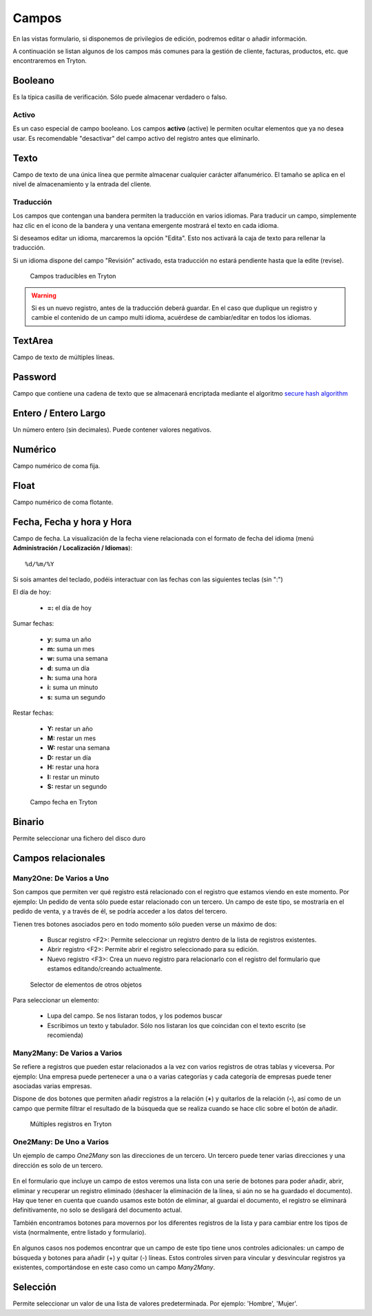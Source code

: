 ======
Campos
======

En las vistas formulario, si disponemos de privilegios de edición, podremos editar
o añadir información.

A continuación se listan algunos de los campos más comunes para la gestión de
cliente, facturas, productos, etc. que encontraremos en Tryton.

--------
Booleano
--------

Es la típica casilla de verificación. Sólo puede almacenar verdadero o falso.

Activo
------

Es un caso especial de campo booleano. Los campos **activo** (active) le permiten
ocultar elementos que ya no desea usar. Es recomendable "desactivar" del campo
activo del registro antes que eliminarlo.

-----
Texto
-----

Campo de texto de una única línea que permite almacenar cualquier carácter
alfanumérico. El tamaño se aplica en el nivel de almacenamiento y la entrada
del cliente.

Traducción
----------

Los campos que contengan una bandera permiten la traducción en varios idiomas.
Para traducir un campo, simplemente haz clic en el icono de la bandera y una 
ventana emergente mostrará el texto en cada idioma.

Si deseamos editar un idioma, marcaremos la opción "Edita". Esto nos activará 
la caja de texto para rellenar la traducción.

Si un idioma dispone del campo "Revisión" activado, esta traducción no estará
pendiente hasta que la edite (revise).

.. figure:: images/tryton-translate.png

   Campos traducibles en Tryton

.. warning:: Si es un nuevo registro, antes de la traducción deberá guardar. En el caso
             que duplique un registro y cambie el contenido de un campo multi idioma,
             acuérdese de cambiar/editar en todos los idiomas.

--------
TextArea
--------

Campo de texto de múltiples líneas.

--------
Password
--------

Campo que contiene una cadena de texto que se almacenará encriptada mediante
el algoritmo `secure hash algorithm`_

.. _secure hash algorithm: http://es.wikipedia.org/wiki/Secure_Hash_Algorithm

---------------------
Entero / Entero Largo
---------------------

Un número entero (sin decimales). Puede contener valores negativos.

--------
Numérico
--------

Campo numérico de coma fija.

-----
Float
-----

Campo numérico de coma flotante.

--------------------------
Fecha, Fecha y hora y Hora
--------------------------

Campo de fecha. La visualización de la fecha viene relacionada con el formato de
fecha del idioma (menú **Administración / Localización / Idiomas**)::

    %d/%m/%Y

Si sois amantes del teclado, podéis interactuar con las fechas con las 
siguientes teclas (sin ":")

El día de hoy:

 * **=:** el día de hoy

Sumar fechas:

 * **y:** suma un año
 * **m:** suma un mes
 * **w:** suma una semana
 * **d:** suma un día
 * **h:** suma una hora
 * **i:** suma un minuto
 * **s:** suma un segundo

Restar fechas:

 * **Y:** restar un año
 * **M:** restar un mes
 * **W:** restar una semana
 * **D:** restar un día
 * **H:** restar una hora
 * **I:** restar un minuto
 * **S:** restar un segundo

.. figure:: images/tryton-data.png

   Campo fecha en Tryton


-------
Binario
-------

Permite seleccionar una fichero del disco duro

-------------------
Campos relacionales
-------------------

Many2One: De Varios a Uno
-------------------------

Son campos que permiten ver qué registro está relacionado con el registro que
estamos viendo en este momento. Por ejemplo: Un pedido de venta sólo puede estar
relacionado con un tercero. Un campo de este tipo, se mostraría en el pedido de
venta, y a través de él, se podría acceder a los datos del tercero.

Tienen tres botones asociados pero en todo momento sólo pueden verse un máximo
de dos:

 * Buscar registro <F2>: Permite seleccionar un registro dentro de la lista de
   registros existentes.
 * Abrir registro <F2>: Permite abrir el registro seleccionado para su edición.
 * Nuevo registro <F3>: Crea un nuevo registro para relacionarlo con el registro
   del formulario que estamos editando/creando actualmente.

.. figure:: images/tryton-selector.png

   Selector de elementos de otros objetos


Para seleccionar un elemento:

 * Lupa del campo. Se nos listaran todos, y los podemos buscar
 * Escribimos un texto y tabulador. Sólo nos listaran los que coincidan con el
   texto escrito (se recomienda)

Many2Many: De Varios a Varios
-----------------------------

Se refiere a registros que pueden estar relacionados a la vez con varios registros
de otras tablas y viceversa. Por ejemplo: Una empresa puede pertenecer a una o a
varias categorías y cada categoría de empresas puede tener asociadas varias empresas.

Dispone de dos botones que permiten añadir registros a la relación (**+**) y 
quitarlos de la relación (**-**), así como de un campo que permite filtrar el
resultado de la búsqueda que se realiza cuando se hace clic sobre el botón de añadir.

.. figure:: images/tryton-m2m.png

   Múltiples registros en Tryton

.. _tryton-campos-one2many:

One2Many: De Uno a Varios
-------------------------

Un ejemplo de campo *One2Many* son las direcciones de un tercero. Un tercero
puede tener varias direcciones y una dirección es solo de un tercero.

.. figure:: images/tryton-o2m-delete.png

En el formulario que incluye un campo de estos veremos una lista con una serie
de botones para poder añadir, abrir, eliminar y recuperar un registro
eliminado (deshacer la eliminación de la línea, si aún no se ha guardado el
documento). Hay que tener en cuenta que cuando usamos este botón de eliminar,
al guardai el documento, el registro se eliminará definitivamente, no solo se 
desligará del documento actual.

También encontramos botones para movernos por los diferentes registros de la 
lista y para cambiar entre los tipos de vista (normalmente, entre listado y 
formulario).

.. figure:: images/tryton-o2m-add_remove.png

En algunos casos nos podemos encontrar que un campo de este tipo tiene unos
controles adicionales: un campo de búsqueda y botones para añadir (+) y quitar
(-) líneas. Estos controles sirven para vincular y desvincular registros ya
existentes, comportándose en este caso como un campo *Many2Many*.

---------
Selección
---------

Permite seleccionar un valor de una lista de valores predeterminada. Por ejemplo:
'Hombre', 'Mujer'.
